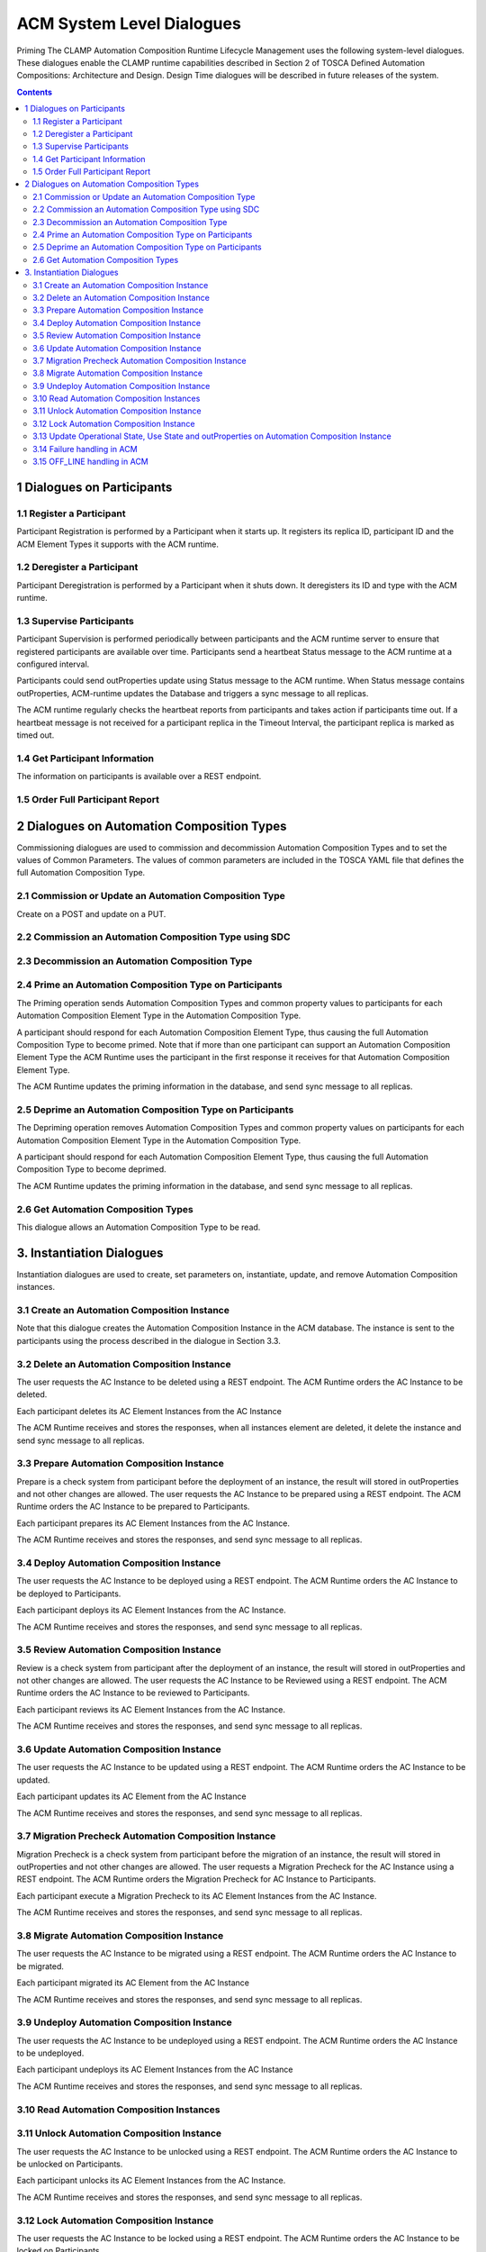 .. This work is licensed under a Creative Commons Attribution 4.0 International License.

.. _system-level-label:

ACM System Level Dialogues
##########################
Priming The CLAMP Automation Composition Runtime Lifecycle Management uses the following system-level dialogues. These dialogues enable the CLAMP runtime capabilities described in Section 2 of TOSCA Defined Automation Compositions: Architecture and Design. Design Time dialogues will be described in future releases of the system.


.. contents::
    :depth: 4


1 Dialogues on Participants
===========================
1.1 Register a Participant
--------------------------

Participant Registration is performed by a Participant when it starts up.
It registers its replica ID, participant ID and the ACM Element Types it supports with the ACM runtime.

.. image:: ../images/system-dialogues/RegisterParticipant.png

1.2 Deregister a Participant
----------------------------
Participant Deregistration is performed by a Participant when it shuts down. It deregisters its ID and type with the ACM runtime.

.. image:: ../images/system-dialogues/DeregisterParticipant.png

1.3 Supervise Participants
--------------------------
Participant Supervision is performed periodically between participants and the ACM runtime server to ensure that registered participants are available over time.
Participants send a heartbeat Status message to the ACM runtime at a configured interval.

.. image:: ../images/system-dialogues/SuperviseParticipantsStatusUpdate.png

Participants could send outProperties update using Status message to the ACM runtime.
When Status message contains outProperties, ACM-runtime updates the Database and triggers a sync message to all replicas.

.. image:: ../images/system-dialogues/SuperviseParticipantsStatusOutPropertiesUpdate.png

The ACM runtime regularly checks the heartbeat reports from participants and takes action if participants time out. If a heartbeat message is not received for a participant replica in the Timeout Interval, the participant replica is marked as timed out.

.. image:: ../images/system-dialogues/SuperviseParticipantsTimeout.png

1.4 Get Participant Information
-------------------------------
The information on participants is available over a REST endpoint.

.. image:: ../images/system-dialogues/GetParticipantInformation.png

1.5 Order Full Participant Report
---------------------------------

.. image:: ../images/system-dialogues/FullParticipantReport.png

2 Dialogues on Automation Composition Types
===========================================
Commissioning dialogues are used to commission and decommission Automation Composition Types and to set the values of Common Parameters. The values of common parameters are included in the TOSCA YAML file that defines the full Automation Composition Type.

2.1 Commission or Update an Automation Composition Type
-------------------------------------------------------
Create on a POST and update on a PUT.

.. image:: ../images/system-dialogues/CommissionUpdateAcType.png

2.2 Commission an Automation Composition Type using SDC
-------------------------------------------------------

.. image:: ../images/system-dialogues/CommissionAcTypeSDC.png

2.3 Decommission an Automation Composition Type
-----------------------------------------------

.. image:: ../images/system-dialogues/DecommissionAcType.png

2.4 Prime an Automation Composition Type on Participants
--------------------------------------------------------
The Priming operation sends Automation Composition Types and common property values to participants for each Automation Composition Element Type in the Automation Composition Type.

.. image:: ../images/system-dialogues/PrimeAcTypeOnPpnts.png

A participant should respond for each Automation Composition Element Type, thus causing the full Automation Composition Type to become primed. Note that if more than one participant can support an Automation Composition Element Type the ACM Runtime uses the participant in the first response it receives for that Automation Composition Element Type.

.. image:: ../images/system-dialogues/PrimeAcTypeMultiplePpnts.png

The ACM Runtime updates the priming information in the database, and send sync message to all replicas.

.. image:: ../images/system-dialogues/PrimeInfoUpdatedInDb.png

2.5 Deprime an Automation Composition Type on Participants
----------------------------------------------------------
The Depriming operation removes Automation Composition Types and common property values on participants for each Automation Composition Element Type in the Automation Composition Type.

.. image:: ../images/system-dialogues/DeprimeOnParticipants.png

A participant should respond for each Automation Composition Element Type, thus causing the full Automation Composition Type to become deprimed.

.. image:: ../images/system-dialogues/DeprimeElements.png

The ACM Runtime updates the priming information in the database, and send sync message to all replicas.

.. image:: ../images/system-dialogues/UpdateDeprimeInDb.png

2.6 Get Automation Composition Types
------------------------------------
This dialogue allows an Automation Composition Type to be read.

.. image:: ../images/system-dialogues/GetAcTypes.png

3. Instantiation Dialogues
==========================
Instantiation dialogues are used to create, set parameters on, instantiate, update, and remove Automation Composition instances.

3.1 Create an Automation Composition Instance
---------------------------------------------

.. image:: ../images/system-dialogues/CreateAcInstance.png

Note that this dialogue creates the Automation Composition Instance in the ACM database. The instance is sent to the participants using the process described in the dialogue in Section 3.3.

3.2 Delete an Automation Composition Instance
---------------------------------------------
The user requests the AC Instance to be deleted using a REST endpoint. The ACM Runtime orders the AC Instance to be deleted.

.. image:: ../images/system-dialogues/DeleteAcInstance.png

Each participant deletes its AC Element Instances from the AC Instance

.. image:: ../images/system-dialogues/DeleteInstanceElements.png

The ACM Runtime receives and stores the responses, when all instances element are deleted, it delete the instance and send sync message to all replicas.

.. image:: ../images/system-dialogues/DeleteResponseStored.png

3.3 Prepare Automation Composition Instance
-------------------------------------------
Prepare is a check system from participant before the deployment of an instance, the result will stored in outProperties and not other changes are allowed.
The user requests the AC Instance to be prepared using a REST endpoint. The ACM Runtime orders the AC Instance to be prepared to Participants.

.. image:: ../images/system-dialogues/PrepareAcInstance.png

Each participant prepares its AC Element Instances from the AC Instance.

.. image:: ../images/system-dialogues/PrepareAcInstanceElements.png

The ACM Runtime receives and stores the responses, and send sync message to all replicas.

.. image:: ../images/system-dialogues/PrepareResponseStored.png

3.4 Deploy Automation Composition Instance
------------------------------------------
The user requests the AC Instance to be deployed using a REST endpoint. The ACM Runtime orders the AC Instance to be deployed to Participants.

.. image:: ../images/system-dialogues/DeployAcInstance.png

Each participant deploys its AC Element Instances from the AC Instance.

.. image:: ../images/system-dialogues/DeployAcInstanceElements.png

The ACM Runtime receives and stores the responses, and send sync message to all replicas.

.. image:: ../images/system-dialogues/DeployResponseStored.png

3.5 Review Automation Composition Instance
------------------------------------------
Review is a check system from participant after the deployment of an instance, the result will stored in outProperties and not other changes are allowed.
The user requests the AC Instance to be Reviewed using a REST endpoint. The ACM Runtime orders the AC Instance to be reviewed to Participants.

.. image:: ../images/system-dialogues/ReviewAcInstance.png

Each participant reviews its AC Element Instances from the AC Instance.

.. image:: ../images/system-dialogues/ReviewAcInstanceElements.png

The ACM Runtime receives and stores the responses, and send sync message to all replicas.

.. image:: ../images/system-dialogues/ReviewResponseStored.png

3.6 Update Automation Composition Instance
------------------------------------------
The user requests the AC Instance to be updated using a REST endpoint. The ACM Runtime orders the AC Instance to be updated.

.. image:: ../images/system-dialogues/UpdateAcInstance.png

Each participant updates its AC Element from the AC Instance

.. image:: ../images/system-dialogues/UpdateAcElements.png

The ACM Runtime receives and stores the responses, and send sync message to all replicas.

.. image:: ../images/system-dialogues/UpdateAcElementsResponse.png

3.7 Migration Precheck Automation Composition Instance
------------------------------------------------------
Migration Precheck is a check system from participant before the migration of an instance, the result will stored in outProperties and not other changes are allowed.
The user requests a Migration Precheck for the AC Instance using a REST endpoint. The ACM Runtime orders the Migration Precheck for AC Instance to Participants.

.. image:: ../images/system-dialogues/MigrationPrecheckAcInstance.png

Each participant execute a Migration Precheck to its AC Element Instances from the AC Instance.

.. image:: ../images/system-dialogues/MigrationPrecheckAcInstanceElements.png

The ACM Runtime receives and stores the responses, and send sync message to all replicas.

.. image:: ../images/system-dialogues/MigrationPrecheckResponseStored.png

3.8 Migrate Automation Composition Instance
-------------------------------------------
The user requests the AC Instance to be migrated using a REST endpoint. The ACM Runtime orders the AC Instance to be migrated.

.. image:: ../images/system-dialogues/MigrateAcInstance.png

Each participant migrated its AC Element from the AC Instance

.. image:: ../images/system-dialogues/MigrateAcElements.png

The ACM Runtime receives and stores the responses, and send sync message to all replicas.

.. image:: ../images/system-dialogues/MigrateAcElementsResponse.png

3.9 Undeploy Automation Composition Instance
--------------------------------------------
The user requests the AC Instance to be undeployed using a REST endpoint. The ACM Runtime orders the AC Instance to be undeployed.

.. image:: ../images/system-dialogues/UndeployInstance.png

Each participant undeploys its AC Element Instances from the AC Instance

.. image:: ../images/system-dialogues/UndeployInstanceElements.png

The ACM Runtime receives and stores the responses, and send sync message to all replicas.

.. image:: ../images/system-dialogues/UndeployResponseStored.png

3.10 Read Automation Composition Instances
------------------------------------------

.. image:: ../images/system-dialogues/ReadAcInstances.png

3.11 Unlock Automation Composition Instance
-------------------------------------------
The user requests the AC Instance to be unlocked using a REST endpoint. The ACM Runtime orders the AC Instance to be unlocked on Participants.

.. image:: ../images/system-dialogues/OrderInstanceUnlock.png

Each participant unlocks its AC Element Instances from the AC Instance.

.. image:: ../images/system-dialogues/UnlockInstanceElements.png

The ACM Runtime receives and stores the responses, and send sync message to all replicas.

.. image:: ../images/system-dialogues/UnlockResponseStored.png

3.12 Lock Automation Composition Instance
-----------------------------------------
The user requests the AC Instance to be locked using a REST endpoint. The ACM Runtime orders the AC Instance to be locked on Participants.

.. image:: ../images/system-dialogues/LockAcInstance.png

Each participant locks its AC Element Instances from the AC Instance.

.. image:: ../images/system-dialogues/LockAcInstanceElements.png

The ACM Runtime receives and stores the responses, and send sync message to all replicas.

.. image:: ../images/system-dialogues/LockResponseStored.png

3.13 Update Operational State, Use State and outProperties on Automation Composition Instance
---------------------------------------------------------------------------------------------

.. image:: ../images/system-dialogues/UpdateOperationalState.png

3.14 Failure handling in ACM
----------------------------
After any ACM operation is completed, one of the following result messages will be updated in the ACM. These result values are
updated along with the overall state of the ACM instance.

 - NO_ERROR
 - TIMEOUT
 - FAILED

The enum result values 'NO_ERROR' and 'FAILED' have to be set by the participants while reporting the CompositionState back to the runtime.

If the operation succeeds, the participant is required to update the result value with 'NO_ERROR' while reporting the composition state.

.. image:: ../images/system-dialogues/SuccessAcmResult.png

The result value should be updated as 'FAILED' by the participants when any failures occurred.
Also in case of failures, the overall state of the composition/instance remains in any of the transitioning states (DEPLOYING, UNDEPLOYING, PRIMING, DEPRIMING, UPDATING, MIGRATING, PREPARING, REVIEWING, MIGRATION_PRECHECKING)
with the appropriate result values updated by the participant.

.. image:: ../images/system-dialogues/FailedAcmResult.png

Runtime marks the operation result with the value 'TIMEOUT' when the participant fails to report the message back during an ACM operation,
the operation result is then marked as 'TIMEOUT' by the ACM-R after the configured waiting limit is reached.

.. image:: ../images/system-dialogues/TimeoutAcmResult.png

The following parameter is set in the application properties for the runtime to configure the 'TIMEOUT' value in milliseconds.

.. code-block:: yaml

        runtime:
          participantParameters:
            maxStatusWaitMs: 100000  --> Denotes the maximum wait time by the runtime to receive the periodic status update from the participants

An ACM operation has to be completed and updated with any of the above specified result values in order to allow the user to trigger subsequent requests.
The user cannot trigger any state change events before the operation gets completed. When an operation is marked 'TIMEOUT', the following scenarios are applicable.

 - The participant might complete the operation to mark the result with 'NO_ERROR' or 'FAILED'
 - The user can trigger another state change event to the ACM.

The following flow shown and example of deployment that get stuck, and the user decide to undeploy.

.. image:: ../images/system-dialogues/TimeoutParticipant.png


3.15 OFF_LINE handling in ACM
-----------------------------
Runtime marks the participant state with the value 'OFF_LINE' when the participant replica fails to report the periodic heartbeat,
the participant replica state is then marked as 'OFF_LINE' by the ACM-R after the configured waiting limit is reached.
That scenario might happen when participant replica is shutdown, in that scenario all on going operations with that participant are marked 'TIMEOUT' due the missing messages back.

The user cannot trigger any state change events when all participant replicas state are 'OFF_LINE' (no one is available 'ONLINE').

.. image:: ../images/system-dialogues/OfflineAcmResult.png

When a participant replica state is marked 'OFF_LINE', it might come back ONLINE and the user can trigger state change events to the ACM.

End of Document















